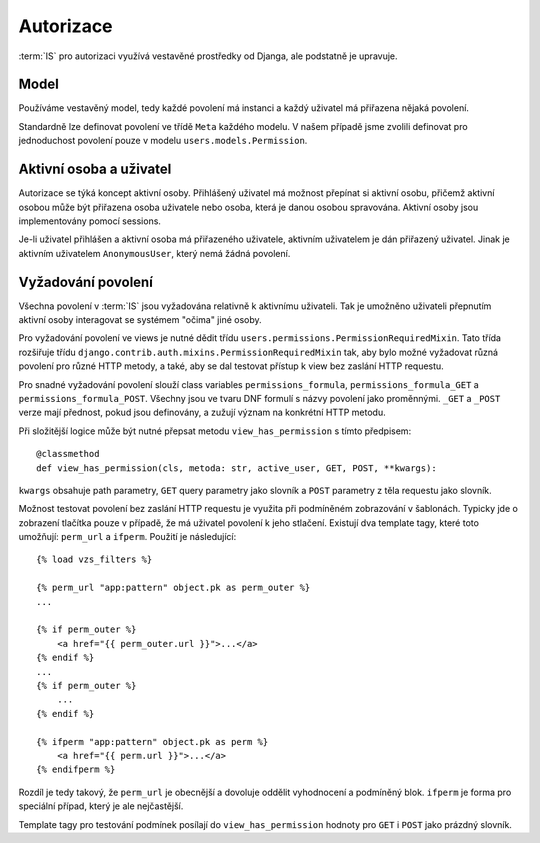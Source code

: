 ***************************************
Autorizace
***************************************

:term:`IS` pro autorizaci využívá vestavěné prostředky od Djanga,
ale podstatně je upravuje.

-----
Model
-----
Používáme vestavěný model, tedy každé povolení má instanci
a každý uživatel má přiřazena nějaká povolení.

Standardně lze definovat povolení ve třídě ``Meta`` každého modelu.
V našem případě jsme zvolili definovat pro jednoduchost povolení pouze
v modelu ``users.models.Permission``.

------------------------
Aktivní osoba a uživatel
------------------------
Autorizace se týká koncept aktivní osoby. Přihlášený uživatel má možnost
přepínat si aktivní osobu, přičemž aktivní osobou může být přiřazena osoba uživatele
nebo osoba, která je danou osobou spravována.
Aktivní osoby jsou implementovány pomocí sessions.

Je-li uživatel přihlášen a aktivní osoba má přiřazeného uživatele,
aktivním uživatelem je dán přiřazený uživatel.
Jinak je aktivním uživatelem ``AnonymousUser``, který nemá žádná povolení.

--------------------
Vyžadování povolení
--------------------
Všechna povolení v :term:`IS` jsou vyžadována relativně k aktivnímu uživateli.
Tak je umožněno uživateli přepnutím aktivní osoby interagovat se systémem
"očima" jiné osoby.

Pro vyžadování povolení ve views je nutné dědit třídu
``users.permissions.PermissionRequiredMixin``.
Tato třída rozšiřuje třídu ``django.contrib.auth.mixins.PermissionRequiredMixin`` tak,
aby bylo možné vyžadovat různá povolení pro různé HTTP metody,
a také, aby se dal testovat přístup k view bez zaslání HTTP requestu.

Pro snadné vyžadování povolení slouží class variables ``permissions_formula``,
``permissions_formula_GET`` a ``permissions_formula_POST``.
Všechny jsou ve tvaru DNF formulí s názvy povolení jako proměnnými.
``_GET`` a ``_POST`` verze mají přednost, pokud jsou definovány,
a zužují význam na konkrétní HTTP metodu.

Při složitější logice může být nutné přepsat metodu ``view_has_permission``
s tímto předpisem::

    @classmethod
    def view_has_permission(cls, metoda: str, active_user, GET, POST, **kwargs):

``kwargs`` obsahuje path parametry, ``GET`` query parametry jako slovník
a ``POST`` parametry z těla requestu jako slovník.

Možnost testovat povolení bez zaslání HTTP requestu je využita
při podmíněném zobrazování v šablonách. Typicky jde o zobrazení tlačítka pouze v případě,
že má uživatel povolení k jeho stlačení.
Existují dva template tagy, které toto umožňují: ``perm_url`` a ``ifperm``.
Použití je následující::

    {% load vzs_filters %}

    {% perm_url "app:pattern" object.pk as perm_outer %}
    ...

    {% if perm_outer %}
        <a href="{{ perm_outer.url }}">...</a>
    {% endif %}
    ...
    {% if perm_outer %}
        ...
    {% endif %}

    {% ifperm "app:pattern" object.pk as perm %}
        <a href="{{ perm.url }}">...</a>
    {% endifperm %}

Rozdíl je tedy takový, že ``perm_url`` je obecnější a dovoluje oddělit vyhodnocení
a podmíněný blok. ``ifperm`` je forma pro speciální případ, který je ale nejčastější.

Template tagy pro testování podmínek posílají do ``view_has_permission``
hodnoty pro ``GET`` i ``POST`` jako prázdný slovník.
